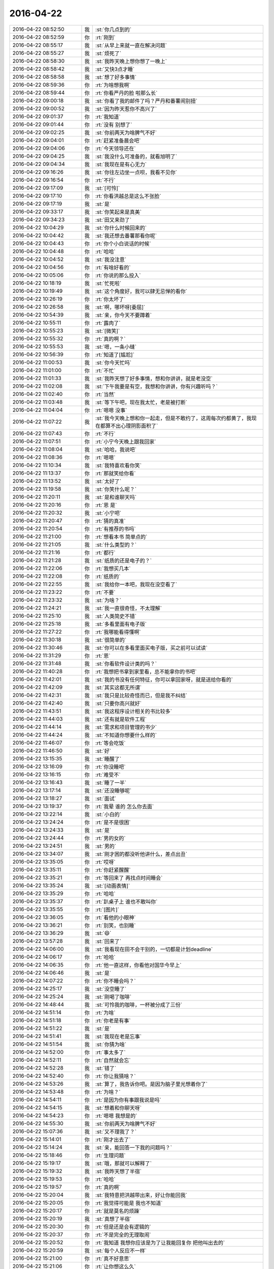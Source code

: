 2016-04-22
-------------

.. list-table::
   :widths: 25, 1, 60

   * - 2016-04-22 08:52:50
     - 我
     - :st:`你几点到的`
   * - 2016-04-22 08:52:59
     - 你
     - :rt:`刚到`
   * - 2016-04-22 08:55:17
     - 我
     - :st:`从早上来就一直在解决问题`
   * - 2016-04-22 08:55:27
     - 我
     - :st:`烦死了`
   * - 2016-04-22 08:58:30
     - 我
     - :st:`我昨天晚上想你想了一晚上`
   * - 2016-04-22 08:58:42
     - 我
     - :st:`又快3点才睡`
   * - 2016-04-22 08:58:58
     - 我
     - :st:`想了好多事情`
   * - 2016-04-22 08:59:36
     - 你
     - :rt:`为啥想我啊`
   * - 2016-04-22 08:59:44
     - 你
     - :rt:`你看严丹的脸 啦那么长`
   * - 2016-04-22 09:00:18
     - 我
     - :st:`你看了我的邮件了吗？严丹和番薯闹别扭`
   * - 2016-04-22 09:00:52
     - 我
     - :st:`因为昨天惹你不高兴了`
   * - 2016-04-22 09:01:37
     - 你
     - :rt:`我知道`
   * - 2016-04-22 09:01:44
     - 你
     - :rt:`没有 别想了`
   * - 2016-04-22 09:02:25
     - 我
     - :st:`你前两天为啥脾气不好`
   * - 2016-04-22 09:04:01
     - 你
     - :rt:`赶紧准备晨会吧`
   * - 2016-04-22 09:04:06
     - 你
     - :rt:`今天领导还在`
   * - 2016-04-22 09:04:25
     - 我
     - :st:`我没什么可准备的，就看旭明了`
   * - 2016-04-22 09:04:34
     - 我
     - :st:`我现在是有心无力`
   * - 2016-04-22 09:16:26
     - 我
     - :st:`你往左边坐一点呗，我看不见你`
   * - 2016-04-22 09:16:54
     - 你
     - :rt:`不行`
   * - 2016-04-22 09:17:09
     - 我
     - :st:`[可怜]`
   * - 2016-04-22 09:17:10
     - 你
     - :rt:`你看洪越总是这么不张脸`
   * - 2016-04-22 09:17:19
     - 我
     - :st:`是`
   * - 2016-04-22 09:33:17
     - 我
     - :st:`你笑起来是真美`
   * - 2016-04-22 09:34:23
     - 我
     - :st:`田又来劲了`
   * - 2016-04-22 10:04:29
     - 我
     - :st:`你什么时候回来的`
   * - 2016-04-22 10:04:42
     - 我
     - :st:`我还想去番薯那看你呢`
   * - 2016-04-22 10:04:43
     - 你
     - :rt:`你个小白说话的时候`
   * - 2016-04-22 10:04:48
     - 你
     - :rt:`哈哈`
   * - 2016-04-22 10:04:52
     - 我
     - :st:`我没注意`
   * - 2016-04-22 10:04:56
     - 你
     - :rt:`有啥好看的`
   * - 2016-04-22 10:05:06
     - 你
     - :rt:`你说的那么投入`
   * - 2016-04-22 10:18:19
     - 我
     - :st:`忙死啦`
   * - 2016-04-22 10:19:49
     - 我
     - :st:`这个角度好，我可以肆无忌惮的看你`
   * - 2016-04-22 10:26:19
     - 你
     - :rt:`你太坏了`
   * - 2016-04-22 10:26:58
     - 我
     - :st:`啊，哪坏呀[委屈]`
   * - 2016-04-22 10:54:39
     - 我
     - :st:`亲，你今天不要蹲着`
   * - 2016-04-22 10:55:11
     - 你
     - :rt:`露肉了`
   * - 2016-04-22 10:55:23
     - 我
     - :st:`[微笑]`
   * - 2016-04-22 10:55:32
     - 你
     - :rt:`真的啊？`
   * - 2016-04-22 10:55:53
     - 我
     - :st:`嗯，一条小缝`
   * - 2016-04-22 10:56:39
     - 你
     - :rt:`知道了[尴尬]`
   * - 2016-04-22 11:00:53
     - 我
     - :st:`你今天忙吗`
   * - 2016-04-22 11:01:00
     - 你
     - :rt:`不忙`
   * - 2016-04-22 11:01:33
     - 我
     - :st:`我昨天想了好多事情，想和你讲讲，就是老没空`
   * - 2016-04-22 11:02:08
     - 我
     - :st:`下午我要是有空，我想和你讲讲，你有兴趣听吗？`
   * - 2016-04-22 11:02:40
     - 你
     - :rt:`当然`
   * - 2016-04-22 11:03:48
     - 我
     - :st:`等下午吧，现在我太忙，老是被打断`
   * - 2016-04-22 11:04:04
     - 你
     - :rt:`嗯嗯 没事`
   * - 2016-04-22 11:07:22
     - 我
     - :st:`我今天晚上想和你一起走，但是不敢约了，这周每次约都黄了，我现在都算不出心理阴影面积了`
   * - 2016-04-22 11:07:43
     - 你
     - :rt:`不行`
   * - 2016-04-22 11:07:51
     - 你
     - :rt:`小宁今天晚上跟我回家`
   * - 2016-04-22 11:08:04
     - 我
     - :st:`哈哈，我说吧`
   * - 2016-04-22 11:08:36
     - 你
     - :rt:`嗯嗯`
   * - 2016-04-22 11:10:34
     - 我
     - :st:`我特喜欢看你笑`
   * - 2016-04-22 11:13:37
     - 你
     - :rt:`那就笑给你看`
   * - 2016-04-22 11:13:52
     - 我
     - :st:`太好了`
   * - 2016-04-22 11:19:58
     - 我
     - :st:`你笑什么呢？`
   * - 2016-04-22 11:20:11
     - 我
     - :st:`是和谁聊天吗`
   * - 2016-04-22 11:20:16
     - 你
     - :rt:`恩 是`
   * - 2016-04-22 11:20:32
     - 我
     - :st:`小宁吧`
   * - 2016-04-22 11:20:47
     - 你
     - :rt:`猜的真准`
   * - 2016-04-22 11:20:54
     - 你
     - :rt:`有推荐的书吗`
   * - 2016-04-22 11:21:00
     - 你
     - :rt:`想看本书 简单点的`
   * - 2016-04-22 11:21:05
     - 我
     - :st:`什么类型的？`
   * - 2016-04-22 11:21:16
     - 你
     - :rt:`都行`
   * - 2016-04-22 11:21:28
     - 我
     - :st:`纸质的还是电子的？`
   * - 2016-04-22 11:22:06
     - 你
     - :rt:`我想买几本`
   * - 2016-04-22 11:22:08
     - 你
     - :rt:`纸质的`
   * - 2016-04-22 11:22:55
     - 我
     - :st:`我给你一本吧，我现在没空看了`
   * - 2016-04-22 11:23:22
     - 你
     - :rt:`不要`
   * - 2016-04-22 11:23:32
     - 我
     - :st:`为啥？`
   * - 2016-04-22 11:24:21
     - 我
     - :st:`我一直很奇怪，不太理解`
   * - 2016-04-22 11:25:10
     - 我
     - :st:`人类简史不错`
   * - 2016-04-22 11:25:18
     - 我
     - :st:`多看里面有电子版`
   * - 2016-04-22 11:27:22
     - 你
     - :rt:`我哪能看得懂啊`
   * - 2016-04-22 11:30:18
     - 我
     - :st:`很简单的`
   * - 2016-04-22 11:30:46
     - 我
     - :st:`你可以在多看里面买电子版，买之前可以试读`
   * - 2016-04-22 11:31:29
     - 你
     - :rt:`恩`
   * - 2016-04-22 11:31:48
     - 我
     - :st:`你看软件设计类的吗？`
   * - 2016-04-22 11:40:28
     - 你
     - :rt:`我想把书拿到家里看，总不能拿你的书吧`
   * - 2016-04-22 11:42:01
     - 我
     - :st:`我的书没有任何特征，你可以拿回家呀，就是送给你看的`
   * - 2016-04-22 11:42:09
     - 我
     - :st:`其实这都无所谓`
   * - 2016-04-22 11:42:31
     - 我
     - :st:`我只是比较奇怪而已，但是我不纠结`
   * - 2016-04-22 11:42:40
     - 我
     - :st:`只要你高兴就好`
   * - 2016-04-22 11:43:51
     - 我
     - :st:`我这程序设计相关的书比较多`
   * - 2016-04-22 11:44:03
     - 我
     - :st:`还有就是软件工程`
   * - 2016-04-22 11:44:14
     - 我
     - :st:`需求和项目管理的书少`
   * - 2016-04-22 11:44:24
     - 我
     - :st:`不知道你想要什么样的`
   * - 2016-04-22 11:46:07
     - 你
     - :rt:`等会吃饭`
   * - 2016-04-22 11:46:50
     - 我
     - :st:`好`
   * - 2016-04-22 13:15:35
     - 我
     - :st:`睡醒了`
   * - 2016-04-22 13:16:09
     - 你
     - :rt:`你没睡吧`
   * - 2016-04-22 13:16:15
     - 你
     - :rt:`难受不`
   * - 2016-04-22 13:16:43
     - 我
     - :st:`睡了一半`
   * - 2016-04-22 13:17:14
     - 我
     - :st:`还没睡够呢`
   * - 2016-04-22 13:18:27
     - 我
     - :st:`面试`
   * - 2016-04-22 13:19:37
     - 你
     - :rt:`我晕 谁的 怎么你去面`
   * - 2016-04-22 13:22:14
     - 我
     - :st:`小白的`
   * - 2016-04-22 13:24:24
     - 你
     - :rt:`是不是很困`
   * - 2016-04-22 13:24:33
     - 我
     - :st:`是`
   * - 2016-04-22 13:24:44
     - 你
     - :rt:`男的女的`
   * - 2016-04-22 13:24:51
     - 我
     - :st:`男的`
   * - 2016-04-22 13:34:07
     - 我
     - :st:`刚才困的都没听他讲什么，差点出丑`
   * - 2016-04-22 13:35:05
     - 你
     - :rt:`哎呀`
   * - 2016-04-22 13:35:11
     - 你
     - :rt:`你赶紧醒醒`
   * - 2016-04-22 13:35:21
     - 你
     - :rt:`等回来了 再找点时间睡会`
   * - 2016-04-22 13:35:24
     - 我
     - :st:`[动画表情]`
   * - 2016-04-22 13:35:29
     - 你
     - :rt:`哈哈`
   * - 2016-04-22 13:35:37
     - 你
     - :rt:`趴桌子上 谁也不敢叫你`
   * - 2016-04-22 13:35:55
     - 你
     - :rt:`[图片]`
   * - 2016-04-22 13:36:05
     - 你
     - :rt:`看他的小眼神`
   * - 2016-04-22 13:36:21
     - 你
     - :rt:`别笑，也别睡`
   * - 2016-04-22 13:36:29
     - 我
     - :st:`😄`
   * - 2016-04-22 13:57:28
     - 我
     - :st:`回来了`
   * - 2016-04-22 14:06:00
     - 我
     - :st:`我看现在田不会干别的，一切都是计划deadline`
   * - 2016-04-22 14:06:17
     - 你
     - :rt:`哈哈`
   * - 2016-04-22 14:06:35
     - 你
     - :rt:`他一直这样，你看他对国华今早上`
   * - 2016-04-22 14:06:46
     - 我
     - :st:`是`
   * - 2016-04-22 14:07:22
     - 你
     - :rt:`你不睡会吗？`
   * - 2016-04-22 14:25:17
     - 我
     - :st:`没空睡了`
   * - 2016-04-22 14:25:24
     - 我
     - :st:`刚喝了咖啡`
   * - 2016-04-22 14:48:44
     - 我
     - :st:`可怜我的咖啡，一杯被分成了三份`
   * - 2016-04-22 14:51:14
     - 你
     - :rt:`为啥`
   * - 2016-04-22 14:51:18
     - 你
     - :rt:`你老是有事`
   * - 2016-04-22 14:51:22
     - 我
     - :st:`是`
   * - 2016-04-22 14:51:41
     - 我
     - :st:`我现在老是忘事`
   * - 2016-04-22 14:51:54
     - 我
     - :st:`你猜为啥`
   * - 2016-04-22 14:52:00
     - 你
     - :rt:`事太多了`
   * - 2016-04-22 14:52:11
     - 你
     - :rt:`自然就会忘`
   * - 2016-04-22 14:52:28
     - 我
     - :st:`错了`
   * - 2016-04-22 14:52:40
     - 你
     - :rt:`你让我猜啥？`
   * - 2016-04-22 14:53:26
     - 我
     - :st:`算了，我告诉你吧。是因为脑子里光想着你了`
   * - 2016-04-22 14:53:48
     - 你
     - :rt:`为啥？`
   * - 2016-04-22 14:54:11
     - 你
     - :rt:`是因为你有事跟我说是吗`
   * - 2016-04-22 14:54:15
     - 我
     - :st:`想着和你聊天呀`
   * - 2016-04-22 14:54:23
     - 你
     - :rt:`嗯嗯 我想是的`
   * - 2016-04-22 14:55:30
     - 我
     - :st:`你前两天为啥脾气不好`
   * - 2016-04-22 15:07:36
     - 我
     - :st:`又不理我了？`
   * - 2016-04-22 15:14:01
     - 你
     - :rt:`刚才出去了`
   * - 2016-04-22 15:14:24
     - 我
     - :st:`亲，能回答一下我的问题吗？`
   * - 2016-04-22 15:18:46
     - 你
     - :rt:`生理问题`
   * - 2016-04-22 15:19:17
     - 我
     - :st:`哦，那就可以解释了`
   * - 2016-04-22 15:19:32
     - 我
     - :st:`我昨天想了半宿`
   * - 2016-04-22 15:19:53
     - 你
     - :rt:`哈哈`
   * - 2016-04-22 15:19:57
     - 你
     - :rt:`真的啊`
   * - 2016-04-22 15:20:04
     - 我
     - :st:`我特意把洪越带出来，好让你能回我`
   * - 2016-04-22 15:20:05
     - 你
     - :rt:`我觉得可能是 我也不知道`
   * - 2016-04-22 15:20:17
     - 你
     - :rt:`就是莫名的烦躁`
   * - 2016-04-22 15:20:19
     - 我
     - :st:`真想了半宿`
   * - 2016-04-22 15:20:30
     - 你
     - :rt:`但是还是会有逻辑的`
   * - 2016-04-22 15:20:37
     - 你
     - :rt:`不是完全的无理取闹`
   * - 2016-04-22 15:20:52
     - 你
     - :rt:`我知道 我想你应该是为了让我能回复你 把他叫出去的`
   * - 2016-04-22 15:20:59
     - 我
     - :st:`每个人反应不一样`
   * - 2016-04-22 15:21:00
     - 你
     - :rt:`真不好意思`
   * - 2016-04-22 15:21:06
     - 你
     - :rt:`让你想这么久`
   * - 2016-04-22 15:21:11
     - 你
     - :rt:`都是我的错`
   * - 2016-04-22 15:21:22
     - 我
     - :st:`没事，还想点别的事情`
   * - 2016-04-22 15:21:33
     - 我
     - :st:`不要这样`
   * - 2016-04-22 15:21:50
     - 你
     - :rt:`其实还有点事 我就是没跟你说`
   * - 2016-04-22 15:21:51
     - 我
     - :st:`我真的不喜欢你认错`
   * - 2016-04-22 15:21:59
     - 我
     - :st:`什么事情`
   * - 2016-04-22 15:22:04
     - 你
     - :rt:`好吧 我本来也没觉得我错`
   * - 2016-04-22 15:22:08
     - 你
     - :rt:`我老公辞职了`
   * - 2016-04-22 15:22:32
     - 我
     - :st:`啊`
   * - 2016-04-22 15:22:34
     - 你
     - :rt:`现在找工作 你知道 他那个人大男子主义`
   * - 2016-04-22 15:22:40
     - 你
     - :rt:`有的时候会被波及`
   * - 2016-04-22 15:22:43
     - 我
     - :st:`为啥`
   * - 2016-04-22 15:23:12
     - 你
     - :rt:`怎么说呢 他这个工作挺烦人的 说实话 一直不太顺利`
   * - 2016-04-22 15:23:26
     - 你
     - :rt:`我也不敢跟他提 一提起来就不高兴`
   * - 2016-04-22 15:23:27
     - 我
     - :st:`哦`
   * - 2016-04-22 15:23:36
     - 我
     - :st:`千万别提`
   * - 2016-04-22 15:23:40
     - 你
     - :rt:`所以他找工作我 一般不问`
   * - 2016-04-22 15:24:16
     - 你
     - :rt:`然后那天早上就有点不开心`
   * - 2016-04-22 15:25:10
     - 你
     - :rt:`昨天他来面试 后来小宁不是要去我家吗 我说不让那个外甥女来了 他说周六早上接来 周日再送回去`
   * - 2016-04-22 15:25:34
     - 你
     - :rt:`我就有点不开心了 也没说话 我俩都不说话 后来我说随你吧 我不管`
   * - 2016-04-22 15:25:48
     - 我
     - :st:`唉`
   * - 2016-04-22 15:25:51
     - 你
     - :rt:`后来谁也没搭理谁 我就来上班了`
   * - 2016-04-22 15:26:10
     - 你
     - :rt:`其实没啥事`
   * - 2016-04-22 15:26:28
     - 你
     - :rt:`就这么点事 你也不用太担心我 我就怕你担心所以没跟你说`
   * - 2016-04-22 15:26:34
     - 你
     - :rt:`其他的就没有了`
   * - 2016-04-22 15:26:49
     - 我
     - :st:`你应该和我说的`
   * - 2016-04-22 15:27:13
     - 你
     - :rt:`恩 这不说了嘛 我自己也没觉得有啥`
   * - 2016-04-22 15:27:14
     - 我
     - :st:`说了你也能轻松一点`
   * - 2016-04-22 15:27:18
     - 你
     - :rt:`哈哈`
   * - 2016-04-22 15:27:24
     - 你
     - :rt:`没事啦 真的`
   * - 2016-04-22 15:27:47
     - 你
     - :rt:`他心里也不好受`
   * - 2016-04-22 15:27:59
     - 你
     - :rt:`我尽量不惹他 我俩也没吵架`
   * - 2016-04-22 15:28:02
     - 我
     - :st:`是`
   * - 2016-04-22 15:28:12
     - 我
     - :st:`关键是你自己也需要调整`
   * - 2016-04-22 15:28:17
     - 你
     - :rt:`是`
   * - 2016-04-22 15:28:18
     - 你
     - :rt:`我知道`
   * - 2016-04-22 15:28:40
     - 我
     - :st:`你多和我说说也容易调整`
   * - 2016-04-22 15:28:53
     - 你
     - :rt:`是 我想跟别人说说就没事了`
   * - 2016-04-22 15:29:06
     - 你
     - :rt:`我跟我姐会说说`
   * - 2016-04-22 15:29:07
     - 我
     - :st:`是`
   * - 2016-04-22 15:29:14
     - 你
     - :rt:`没事 我一上班就忘了`
   * - 2016-04-22 15:29:22
     - 我
     - :st:`对了，你姐好了吗`
   * - 2016-04-22 15:29:30
     - 你
     - :rt:`好了`
   * - 2016-04-22 15:29:32
     - 你
     - :rt:`没事了`
   * - 2016-04-22 15:29:50
     - 你
     - :rt:`你知道吗 我那个妹夫 前天出来结果 他不是脑癌`
   * - 2016-04-22 15:29:51
     - 我
     - :st:`好的`
   * - 2016-04-22 15:29:59
     - 我
     - :st:`好呀`
   * - 2016-04-22 15:30:02
     - 你
     - :rt:`说他的癌细胞啥的 在血液里`
   * - 2016-04-22 15:30:12
     - 你
     - :rt:`只不过在脑袋上爆发了`
   * - 2016-04-22 15:30:22
     - 你
     - :rt:`现在做血液透析呢`
   * - 2016-04-22 15:30:39
     - 我
     - :st:`哦`
   * - 2016-04-22 15:30:46
     - 我
     - :st:`应该还有希望`
   * - 2016-04-22 15:31:13
     - 你
     - :rt:`说要是不把血液弄好 造成别的器官的毛病就足够要他的命`
   * - 2016-04-22 15:31:16
     - 你
     - :rt:`多恐怖`
   * - 2016-04-22 15:31:47
     - 我
     - :st:`是`
   * - 2016-04-22 15:35:08
     - 我
     - :st:`昨天我又把这几天咱们的聊天记录看了一下`
   * - 2016-04-22 15:35:28
     - 我
     - :st:`我当时是有几个问题的`
   * - 2016-04-22 15:35:43
     - 你
     - :rt:`怎么了 什么问题`
   * - 2016-04-22 15:35:50
     - 我
     - :st:`一个就是你发火`
   * - 2016-04-22 15:36:08
     - 我
     - :st:`我觉得和你平时不一样，所以想找找原因`
   * - 2016-04-22 15:36:24
     - 我
     - :st:`现在这个原因找到了`
   * - 2016-04-22 15:36:41
     - 我
     - :st:`还有就是我问过你是不是对我在意了`
   * - 2016-04-22 15:36:52
     - 我
     - :st:`从这几天的聊天上看`
   * - 2016-04-22 15:36:57
     - 我
     - :st:`感觉好像是`
   * - 2016-04-22 15:37:14
     - 你
     - :rt:`是啊`
   * - 2016-04-22 15:37:16
     - 我
     - :st:`但是我的直觉上觉得还有深层次的原因`
   * - 2016-04-22 15:37:23
     - 你
     - :rt:`哈哈`
   * - 2016-04-22 15:37:25
     - 我
     - :st:`现在看应该不是`
   * - 2016-04-22 15:37:36
     - 我
     - :st:`主要还是因为你自己心里有事`
   * - 2016-04-22 15:38:17
     - 我
     - :st:`从心理上说你对我有依赖，这个是正常的`
   * - 2016-04-22 15:38:24
     - 你
     - :rt:`然后呢`
   * - 2016-04-22 15:38:28
     - 我
     - :st:`由于你最近有些事情不顺`
   * - 2016-04-22 15:38:37
     - 你
     - :rt:`不至于吧`
   * - 2016-04-22 15:38:55
     - 我
     - :st:`我最近又比较忙`
   * - 2016-04-22 15:38:56
     - 你
     - :rt:`每到那么不顺的地步`
   * - 2016-04-22 15:39:08
     - 我
     - :st:`和你交流的不够`
   * - 2016-04-22 15:39:21
     - 你
     - :rt:`你不忙我也可能不告诉你`
   * - 2016-04-22 15:39:33
     - 你
     - :rt:`是你一直在问我`
   * - 2016-04-22 15:39:49
     - 我
     - :st:`就是因为我最近在你身上花的心思少，所以我就没有注意到你的反常`
   * - 2016-04-22 15:40:09
     - 我
     - :st:`然后你就有不安全感`
   * - 2016-04-22 15:40:52
     - 我
     - :st:`你有好几次说过，我不在的时候会突然想我`
   * - 2016-04-22 15:41:00
     - 你
     - :rt:`是`
   * - 2016-04-22 15:41:04
     - 你
     - :rt:`不过你没搭理我`
   * - 2016-04-22 15:41:07
     - 我
     - :st:`其实不是你在意我`
   * - 2016-04-22 15:41:29
     - 我
     - :st:`是因为我不在，你心理上缺乏依靠`
   * - 2016-04-22 15:41:34
     - 我
     - :st:`等我一下`
   * - 2016-04-22 15:42:53
     - 你
     - :rt:`这个逻辑关系是纯理性分析吗`
   * - 2016-04-22 15:43:01
     - 我
     - :st:`是`
   * - 2016-04-22 15:43:04
     - 你
     - :rt:`不过你错了几点`
   * - 2016-04-22 15:43:11
     - 我
     - :st:`哪错了`
   * - 2016-04-22 15:43:45
     - 你
     - :rt:`第一，你放大了最近经历的“不顺”对我的影响`
   * - 2016-04-22 15:44:54
     - 你
     - :rt:`第二，你放大了不安全感在这件事上的影响`
   * - 2016-04-22 15:45:38
     - 你
     - :rt:`每个因素都是一点点的偏差，所以结果不太正确`
   * - 2016-04-22 15:49:38
     - 我
     - :st:`哈哈`
   * - 2016-04-22 15:49:44
     - 我
     - :st:`你说对了`
   * - 2016-04-22 15:50:00
     - 我
     - :st:`因为我不知道你的情况`
   * - 2016-04-22 15:50:01
     - 你
     - :rt:`所以 我刚才问你 你是绝对理性吗`
   * - 2016-04-22 15:50:15
     - 你
     - :rt:`对 你只能从 我的表现做判断`
   * - 2016-04-22 15:50:44
     - 你
     - :rt:`要是你没有偏向 最好`
   * - 2016-04-22 15:51:22
     - 你
     - :rt:`不过 你刚才说的 不是你昨天晚上想的`
   * - 2016-04-22 15:51:33
     - 你
     - :rt:`你还没有跟我说你昨晚上想的呢`
   * - 2016-04-22 15:52:19
     - 你
     - :rt:`我想听`
   * - 2016-04-22 15:52:34
     - 你
     - :rt:`领导叫你吗 ？  有事吗？`
   * - 2016-04-22 15:53:35
     - 我
     - :st:`说完了`
   * - 2016-04-22 15:53:57
     - 我
     - :st:`马上和你讲`
   * - 2016-04-22 15:55:34
     - 我
     - :st:`领导让我和小白谈把技术人员调过来的事情，刚才去和领导汇报`
   * - 2016-04-22 16:00:18
     - 我
     - :st:`你认为我昨晚上想的是什么？和什么相关？`
   * - 2016-04-22 16:02:28
     - 我
     - :st:`我这么问你是因为你说这些不是我昨晚想的，所以我想看看你认为我想的是什么`
   * - 2016-04-22 16:11:59
     - 我
     - :st:`又被番薯拦住了`
   * - 2016-04-22 16:17:31
     - 我
     - :st:`？`
   * - 2016-04-22 16:19:24
     - 你
     - :rt:`等`
   * - 2016-04-22 16:25:36
     - 你
     - :rt:`先报个加班`
   * - 2016-04-22 16:25:58
     - 你
     - :rt:`你怎么能想那么久呢`
   * - 2016-04-22 16:26:08
     - 我
     - :st:`好的，你要是周日来就给我发个消息，我要是没有你的消息我就不来了`
   * - 2016-04-22 16:26:09
     - 你
     - :rt:`我看旭明有点顶不住了`
   * - 2016-04-22 16:26:15
     - 你
     - :rt:`好的`
   * - 2016-04-22 16:26:19
     - 我
     - :st:`没事，他顶得住`
   * - 2016-04-22 16:26:32
     - 你
     - :rt:`身体能行吗`
   * - 2016-04-22 16:26:37
     - 我
     - :st:`我想那么久是因为我很重视你`
   * - 2016-04-22 16:26:45
     - 我
     - :st:`熬过来就好了`
   * - 2016-04-22 16:26:57
     - 你
     - :rt:`我当然知道你重视我`
   * - 2016-04-22 16:27:07
     - 你
     - :rt:`看吧 已经摔摔打打的了`
   * - 2016-04-22 16:27:16
     - 我
     - :st:`你能先回答我的问题吗`
   * - 2016-04-22 16:27:29
     - 你
     - :rt:`哪个？`
   * - 2016-04-22 16:27:47
     - 我
     - :st:`你认为我昨晚上想的是什么？和什么相关？`
   * - 2016-04-22 16:28:38
     - 你
     - :rt:`我不知道，所以问你`
   * - 2016-04-22 16:29:24
     - 我
     - :st:`那你怎么认为我说的不是晚上想的呢`
   * - 2016-04-22 16:32:08
     - 你
     - :rt:`你说的是在我今天给你提供信息后得出的结果`
   * - 2016-04-22 16:32:35
     - 你
     - :rt:`你昨晚不会想这些啊`
   * - 2016-04-22 16:32:45
     - 我
     - :st:`不全是，我思考了各种可能性`
   * - 2016-04-22 16:32:56
     - 我
     - :st:`所以我才会问你是不是来了`
   * - 2016-04-22 16:33:08
     - 我
     - :st:`当然你对象的事情是我刚知道`
   * - 2016-04-22 16:33:15
     - 你
     - :rt:`这也是一种可能性啊`
   * - 2016-04-22 16:33:24
     - 我
     - :st:`这也解释了我昨天没有想通的一些东西`
   * - 2016-04-22 16:33:25
     - 你
     - :rt:`你还想什么了`
   * - 2016-04-22 16:33:27
     - 我
     - :st:`对呀`
   * - 2016-04-22 16:33:43
     - 我
     - :st:`我昨天主要还是想你说的我若无其事的说我花在你身上的心思少了`
   * - 2016-04-22 16:34:12
     - 我
     - :st:`这里有两个重点：若无其事，花心思少`
   * - 2016-04-22 16:34:19
     - 你
     - :rt:`对啊 这跟大姨妈没有关系啊`
   * - 2016-04-22 16:34:52
     - 你
     - :rt:`回过来 我说的 你判断的些许偏差`
   * - 2016-04-22 16:35:16
     - 你
     - :rt:`生理期对我的作用 以及我老公工作对我的影响 没有那么大`
   * - 2016-04-22 16:35:18
     - 我
     - :st:`这件事情没有关系`
   * - 2016-04-22 16:35:26
     - 你
     - :rt:`我还是有我自己的逻辑的`
   * - 2016-04-22 16:35:51
     - 我
     - :st:`我说的意思是我自己思考的过程中我想到了各种因素`
   * - 2016-04-22 16:36:03
     - 你
     - :rt:`恩 我知道`
   * - 2016-04-22 16:36:10
     - 我
     - :st:`对这些因素的权重我肯定不如你明白`
   * - 2016-04-22 16:36:24
     - 你
     - :rt:`除了现在这个 你还想到什么了`
   * - 2016-04-22 16:36:30
     - 你
     - :rt:`我想知道你想的过程`
   * - 2016-04-22 16:36:33
     - 我
     - :st:`但是这些因素的影响的肯定存在`
   * - 2016-04-22 16:36:44
     - 你
     - :rt:`结果并不重要`
   * - 2016-04-22 16:36:59
     - 我
     - :st:`如果你不在生理期，那么你很可能不会发火，就忍了`
   * - 2016-04-22 16:37:12
     - 我
     - :st:`那好，我接着说`
   * - 2016-04-22 16:37:36
     - 我
     - :st:`我不知道我说花心思少对你来说是不是有点意外`
   * - 2016-04-22 16:38:24
     - 你
     - :rt:`接着说`
   * - 2016-04-22 16:38:30
     - 你
     - :rt:`我当时很难过`
   * - 2016-04-22 16:38:50
     - 我
     - :st:`其实这是我自己反思出来的`
   * - 2016-04-22 16:39:13
     - 我
     - :st:`你说最近咱俩联系少，表面上看是我太忙，没有空，可是我一直认为内因是最重要的，忙只是外因，所以我自己对自己进行了反思`
   * - 2016-04-22 16:39:40
     - 我
     - :st:`这个反思其实是很短的时间，我经常做这样的反思`
   * - 2016-04-22 16:39:53
     - 我
     - :st:`你可以这么理解`
   * - 2016-04-22 16:40:13
     - 我
     - :st:`表面上看，我忙，事情多，我就和你联系少了`
   * - 2016-04-22 16:40:24
     - 我
     - :st:`似乎很合理`
   * - 2016-04-22 16:40:42
     - 我
     - :st:`我也没有做错什么`
   * - 2016-04-22 16:40:43
     - 你
     - :rt:`我知道`
   * - 2016-04-22 16:40:48
     - 我
     - :st:`但是不对`
   * - 2016-04-22 16:40:51
     - 你
     - :rt:`我知道你的意思`
   * - 2016-04-22 16:41:07
     - 我
     - :st:`我需要排除外因`
   * - 2016-04-22 16:41:22
     - 你
     - :rt:`那这个内因让我很难过`
   * - 2016-04-22 16:41:28
     - 你
     - :rt:`我想为什么会这样`
   * - 2016-04-22 16:41:33
     - 我
     - :st:`去发现自己真正的内因`
   * - 2016-04-22 16:41:43
     - 我
     - :st:`待会和你讲为什么会这样`
   * - 2016-04-22 16:41:59
     - 我
     - :st:`通过对自己的反思`
   * - 2016-04-22 16:42:08
     - 你
     - :rt:`我想说 现在谈论这件事已经没有丝毫的感情了`
   * - 2016-04-22 16:42:09
     - 我
     - :st:`我发现还是因为我自己花的心思少了，比如今天我就是花了很多心思，所以现在能和你聊天`
   * - 2016-04-22 16:42:46
     - 我
     - :st:`而且咱俩之间主要还是我主动你被动，这两者加起来就导致了联系少了`
   * - 2016-04-22 16:43:31
     - 我
     - :st:`至于为啥会少花心思，我先问你一个问题`
   * - 2016-04-22 16:44:11
     - 我
     - :st:`平时你和你对象应该感情非常好，有没有他上班的时候忽略你的信息的事情发生？`
   * - 2016-04-22 16:44:44
     - 我
     - :st:`就是所谓的不秒回`
   * - 2016-04-22 16:45:49
     - 你
     - :rt:`很多啊`
   * - 2016-04-22 16:46:10
     - 我
     - :st:`其实是同一个原因`
   * - 2016-04-22 16:46:27
     - 我
     - :st:`很多时候我们人总是在乎短期利益`
   * - 2016-04-22 16:46:29
     - 我
     - :st:`比如我`
   * - 2016-04-22 16:46:43
     - 我
     - :st:`由于事情多了，我就只顾眼前的事情了`
   * - 2016-04-22 16:46:46
     - 你
     - :rt:`不明白`
   * - 2016-04-22 16:46:51
     - 你
     - :rt:`好吧`
   * - 2016-04-22 16:47:00
     - 你
     - :rt:`可以接受`
   * - 2016-04-22 16:47:01
     - 我
     - :st:`但是忘了最重要的东西`
   * - 2016-04-22 16:47:21
     - 我
     - :st:`就好像你对象忙起来就会把你忘了一样`
   * - 2016-04-22 16:47:41
     - 我
     - :st:`这个有动物性，也有社会性因素`
   * - 2016-04-22 16:48:07
     - 我
     - :st:`我说过你的快乐是我的快乐`
   * - 2016-04-22 16:48:24
     - 我
     - :st:`我也知道和你不联系会导致你不快乐`
   * - 2016-04-22 16:48:57
     - 我
     - :st:`但是在短期压力面前，我被自己的本能所左右`
   * - 2016-04-22 16:49:42
     - 我
     - :st:`我回想了一下，那段时间当我稍微压力小一点的时候，我就会和你聊天`
   * - 2016-04-22 16:49:59
     - 我
     - :st:`但是只要压力上来，我就立刻转移了注意力`
   * - 2016-04-22 16:50:05
     - 你
     - :rt:`恩 是`
   * - 2016-04-22 16:50:08
     - 你
     - :rt:`好的`
   * - 2016-04-22 16:50:36
     - 你
     - :rt:`分析的很好`
   * - 2016-04-22 16:50:43
     - 我
     - :st:`也就是说，和以前相比，我把更多的注意力放到了其他的地方`
   * - 2016-04-22 16:50:49
     - 你
     - :rt:`嗯嗯`
   * - 2016-04-22 16:50:59
     - 你
     - :rt:`你知道我怎么想的吗`
   * - 2016-04-22 16:51:01
     - 我
     - :st:`所以对你的心思必然就少了`
   * - 2016-04-22 16:51:04
     - 我
     - :st:`你说说`
   * - 2016-04-22 16:51:20
     - 你
     - :rt:`我想的还是很基本的`
   * - 2016-04-22 16:52:29
     - 我
     - :st:`嗯`
   * - 2016-04-22 16:54:16
     - 你
     - :rt:`我总是不能体会你对我的喜欢啊 承诺啊 到底是怎么回事`
   * - 2016-04-22 16:54:35
     - 你
     - :rt:`我很能感受到你那几天的压力`
   * - 2016-04-22 16:55:00
     - 你
     - :rt:`然后你说那句话的时候我就一下子害怕起来了`
   * - 2016-04-22 16:55:24
     - 我
     - :st:`害怕什么`
   * - 2016-04-22 16:59:26
     - 你
     - :rt:`怕你不在我身上花心思了`
   * - 2016-04-22 17:01:37
     - 我
     - :st:`明白了`
   * - 2016-04-22 17:02:02
     - 我
     - :st:`你现在不能体会主要还是和你的认知与我的差距造成的`
   * - 2016-04-22 17:02:12
     - 我
     - :st:`我给你说一下吧`
   * - 2016-04-22 17:02:30
     - 你
     - :rt:`恩`
   * - 2016-04-22 17:02:31
     - 我
     - :st:`我说我花心思少了，这个是我在描述一个客观事实`
   * - 2016-04-22 17:02:36
     - 你
     - :rt:`我还没说完呢`
   * - 2016-04-22 17:02:48
     - 我
     - :st:`那你接着说，我等你说完`
   * - 2016-04-22 17:07:33
     - 你
     - :rt:`我当时看到你说的这句话第一反映是这个`
   * - 2016-04-22 17:07:50
     - 你
     - :rt:`然后就是想为什么会花心思少了呢`
   * - 2016-04-22 17:08:25
     - 你
     - :rt:`会不会是不喜欢我了，或者说觉得没啥意思`
   * - 2016-04-22 17:08:52
     - 你
     - :rt:`然后就是怎样让他别不喜欢我呢`
   * - 2016-04-22 17:09:00
     - 你
     - :rt:`后来没想出办法来`
   * - 2016-04-22 17:09:07
     - 你
     - :rt:`我就开始逃避这个问题`
   * - 2016-04-22 17:09:17
     - 你
     - :rt:`我就开始埋怨我自己被你控制`
   * - 2016-04-22 17:09:46
     - 你
     - :rt:`埋怨自己不争气之类的`
   * - 2016-04-22 17:10:13
     - 你
     - :rt:`后来想不出答案就开始折磨你了`
   * - 2016-04-22 17:10:19
     - 我
     - :st:`看得我好心疼`
   * - 2016-04-22 17:10:20
     - 你
     - :rt:`问你为什么这样`
   * - 2016-04-22 17:10:24
     - 你
     - :rt:`没事`
   * - 2016-04-22 17:10:28
     - 你
     - :rt:`不用心疼`
   * - 2016-04-22 17:11:17
     - 你
     - :rt:`你说我是不是一点成长也没有`
   * - 2016-04-22 17:11:21
     - 你
     - :rt:`总是那样`
   * - 2016-04-22 17:11:27
     - 我
     - :st:`不是`
   * - 2016-04-22 17:11:34
     - 你
     - :rt:`你等我说完`
   * - 2016-04-22 17:11:35
     - 我
     - :st:`或者说你的成长在其他方面`
   * - 2016-04-22 17:11:39
     - 我
     - :st:`好的`
   * - 2016-04-22 17:12:36
     - 你
     - :rt:`你记得我问你的那个问题吗`
   * - 2016-04-22 17:12:44
     - 你
     - :rt:`我说，我听到你说`
   * - 2016-04-22 17:13:09
     - 你
     - :rt:`你在我身上花的心思少了后，我会生气`
   * - 2016-04-22 17:13:19
     - 你
     - :rt:`我不知道我为什么会生气`
   * - 2016-04-22 17:13:40
     - 你
     - :rt:`我想的答案就是，可能我更在意你了`
   * - 2016-04-22 17:14:07
     - 我
     - :st:`恩`
   * - 2016-04-22 17:14:09
     - 你
     - :rt:`但是你根本没想到我又感性了`
   * - 2016-04-22 17:14:26
     - 你
     - :rt:`所以就一直纠结心思和若无其事`
   * - 2016-04-22 17:14:44
     - 你
     - :rt:`直到今天你跟我说你想到我更在意你了`
   * - 2016-04-22 17:15:00
     - 你
     - :rt:`我心里其实一直是这么想的`
   * - 2016-04-22 17:15:08
     - 你
     - :rt:`但是我又比较害怕，`
   * - 2016-04-22 17:15:20
     - 我
     - :st:`嗯`
   * - 2016-04-22 17:15:23
     - 你
     - :rt:`所以我想让你告诉我别的答案`
   * - 2016-04-22 17:15:48
     - 你
     - :rt:`我害怕是因为我觉得更在意你这件事不好`
   * - 2016-04-22 17:15:57
     - 你
     - :rt:`我害怕自己这样`
   * - 2016-04-22 17:16:07
     - 我
     - :st:`明白了`
   * - 2016-04-22 17:16:13
     - 你
     - :rt:`你明白了吗`
   * - 2016-04-22 17:16:25
     - 你
     - :rt:`其实我始终还是超级简单，`
   * - 2016-04-22 17:16:34
     - 我
     - :st:`是`
   * - 2016-04-22 17:16:41
     - 你
     - :rt:`遇到感情的事，超级不理性`
   * - 2016-04-22 17:16:52
     - 我
     - :st:`嗯`
   * - 2016-04-22 17:18:12
     - 我
     - :st:`说完了吗？`
   * - 2016-04-22 17:19:48
     - 你
     - :rt:`恩`
   * - 2016-04-22 17:19:50
     - 你
     - :rt:`没了`
   * - 2016-04-22 17:19:59
     - 我
     - :st:`好的`
   * - 2016-04-22 17:20:06
     - 我
     - :st:`我说一下我的看法吧`
   * - 2016-04-22 17:20:40
     - 我
     - :st:`首先我承认我确实没有想到你的简单`
   * - 2016-04-22 17:21:44
     - 我
     - :st:`有些点上我还是认为你是理性的`
   * - 2016-04-22 17:22:56
     - 我
     - :st:`其次关于是否在意这件事情，我的看法没有你那么严重，所以也没有办法第一时间想到你所想的`
   * - 2016-04-22 17:23:17
     - 我
     - :st:`很多时候我是把你当成平等的朋友来看的`
   * - 2016-04-22 17:24:12
     - 我
     - :st:`你刚才在说的过程中我就在反思自己为什么没有想到你的想法`
   * - 2016-04-22 17:25:05
     - 我
     - :st:`根本原因还是因为认知差，我潜意识里面忽略了咱俩之间的认知差，特别是在男女关系上`
   * - 2016-04-22 17:25:19
     - 我
     - :st:`所以我从来不会往这上面想`
   * - 2016-04-22 17:26:22
     - 我
     - :st:`因为我没有意识到认知差，所以从开始我就错了，其实我要是意识到了，那么你说的这些我都是可以推理出来的`
   * - 2016-04-22 17:28:21
     - 我
     - :st:`好了，现在从另一个角度来说，`
   * - 2016-04-22 17:31:20
     - 我
     - :st:`我知道你的担心，也知道原因，为此我也为你写了一篇文章，但是我自己却忽略了这个原因对你的影响，我自己感觉这件事就已经解决了，后来和你聊的时候几乎都不涉及到这个主题，也并没有进一步帮助你`
   * - 2016-04-22 17:32:04
     - 我
     - :st:`有一段时间我感觉你比以前好了很多，所以我就认为你可以依靠自己的力量走出来了`
   * - 2016-04-22 17:32:35
     - 我
     - :st:`我就把我自己的注意力转向了锻炼你的建模能力和思维训练`
   * - 2016-04-22 17:33:12
     - 我
     - :st:`现在看这个原因对你的影响远远没有消除，甚至有卷土重来的趋势`
   * - 2016-04-22 17:33:53
     - 我
     - :st:`对于我来说，这不是什么问题，是因为我已经看透了，可是对于你来说，这却是你最大的问题`
   * - 2016-04-22 17:34:16
     - 我
     - :st:`如果你走不出来，对你的影响将是一生的`
   * - 2016-04-22 17:47:11
     - 你
     - :rt:`你写了这么多`
   * - 2016-04-22 17:47:15
     - 你
     - :rt:`我刚才打电话了`
   * - 2016-04-22 17:47:20
     - 我
     - :st:`我知道`
   * - 2016-04-22 17:47:38
     - 你
     - :rt:`你帮帮我吧`
   * - 2016-04-22 17:48:07
     - 我
     - :st:`是，我肯定帮你`
   * - 2016-04-22 17:48:19
     - 我
     - :st:`刚才我看的时候就特别心疼`
   * - 2016-04-22 17:48:29
     - 我
     - :st:`我一定帮你走出来`
   * - 2016-04-22 17:54:57
     - 你
     - :rt:`恩`
   * - 2016-04-22 18:08:36
     - 你
     - :rt:`你要回家吗`
   * - 2016-04-22 18:08:39
     - 你
     - :rt:`这么早`
   * - 2016-04-22 18:08:55
     - 我
     - :st:`我想和旭明聊点东西`
   * - 2016-04-22 18:09:00
     - 我
     - :st:`管理的`
   * - 2016-04-22 18:09:22
     - 你
     - :rt:`嗯嗯`
   * - 2016-04-22 18:09:23
     - 我
     - :st:`我得扶上马送一程`
   * - 2016-04-22 18:09:24
     - 你
     - :rt:`好`
   * - 2016-04-22 18:09:29
     - 你
     - :rt:`哈哈`
   * - 2016-04-22 18:09:34
     - 你
     - :rt:`好`
   * - 2016-04-22 18:09:44
     - 我
     - :st:`你几点走？`
   * - 2016-04-22 18:10:00
     - 你
     - :rt:`一会就走`
   * - 2016-04-22 18:10:09
     - 我
     - :st:`好的`
   * - 2016-04-22 18:21:26
     - 我
     - :st:`忙啥呢，还不走，小宁等你呢吧`
   * - 2016-04-22 18:21:45
     - 你
     - :rt:`走 马上走`
   * - 2016-04-22 18:23:22
     - 你
     - :rt:`领导后好心情不错`
   * - 2016-04-22 18:23:29
     - 你
     - :rt:`今天`
   * - 2016-04-22 18:23:33
     - 你
     - :rt:`打错这么多字`
   * - 2016-04-22 18:23:37
     - 你
     - :rt:`回家`
   * - 2016-04-22 18:23:41
     - 我
     - :st:`好`
   * - 2016-04-22 18:27:08
     - 你
     - :rt:`张胖子到底走不走`
   * - 2016-04-22 18:27:13
     - 我
     - :st:`不走`
   * - 2016-04-22 18:27:18
     - 你
     - :rt:`他知道你跟他有话说吗`
   * - 2016-04-22 18:27:19
     - 我
     - :st:`7点`
   * - 2016-04-22 18:27:22
     - 你
     - :rt:`笨蛋`
   * - 2016-04-22 18:27:27
     - 我
     - :st:`我和他说了`
   * - 2016-04-22 18:27:45
     - 我
     - :st:`我突然想看看小宁长啥样了[偷笑]`
   * - 2016-04-22 18:28:00
     - 你
     - :rt:`你跟我一起下去呗`
   * - 2016-04-22 18:28:15
     - 我
     - :st:`算了`
   * - 2016-04-22 18:28:38
     - 你
     - :rt:`在里屋不能老聊天了`
   * - 2016-04-22 18:28:40
     - 你
     - :rt:`走了`
   * - 2016-04-22 18:28:48
     - 我
     - :st:`bye`
   * - 2016-04-22 18:28:59
     - 你
     - :rt:`最近怎么这么洋气了`
   * - 2016-04-22 18:29:11
     - 你
     - :rt:`走了`
   * - 2016-04-22 18:29:15
     - 我
     - :st:`就会这一个`
   * - 2016-04-22 18:29:19
     - 我
     - :st:`[呲牙]`
   * - 2016-04-22 18:29:36
     - 你
     - :rt:`[动画表情]`
   * - 2016-04-22 23:35:27
     - 你
     - :rt:`跟旭明聊的怎样`
   * - 2016-04-22 23:36:15
     - 我
     - :st:`还不错`
   * - 2016-04-22 23:38:08
     - 你
     - :rt:`恩，你还没睡觉`
   * - 2016-04-22 23:38:28
     - 我
     - :st:`没有，你怎么有空`
   * - 2016-04-22 23:38:42
     - 你
     - :rt:`跟小宁一起睡`
   * - 2016-04-22 23:38:56
     - 我
     - :st:`哦`
   * - 2016-04-22 23:39:26
     - 你
     - :rt:`他送你回家的？`
   * - 2016-04-22 23:39:55
     - 我
     - :st:`没有，送到地铁`
   * - 2016-04-22 23:40:21
     - 你
     - :rt:`哦，好好交代交代他`
   * - 2016-04-22 23:40:37
     - 我
     - :st:`是，说了40分钟`
   * - 2016-04-22 23:40:56
     - 你
     - :rt:`好`
   * - 2016-04-22 23:41:58
     - 你
     - :rt:`睡觉啦`
   * - 2016-04-22 23:42:06
     - 我
     - :st:`领导现在还在给我们布置任务`
   * - 2016-04-22 23:42:13
     - 你
     - :rt:`看你没什么说的`
   * - 2016-04-22 23:42:20
     - 你
     - :rt:`布置啥啊？`
   * - 2016-04-22 23:42:28
     - 我
     - :st:`浙江移动的`
   * - 2016-04-22 23:42:37
     - 你
     - :rt:`唉，怎么这么多事`
   * - 2016-04-22 23:42:39
     - 我
     - :st:`刚才去回领导了`
   * - 2016-04-22 23:43:03
     - 你
     - :rt:`没事`
   * - 2016-04-22 23:43:11
     - 我
     - :st:`你不困吗`
   * - 2016-04-22 23:43:58
     - 你
     - :rt:`困`
   * - 2016-04-22 23:44:09
     - 我
     - :st:`睡吧`
   * - 2016-04-22 23:44:33
     - 你
     - :rt:`恩`